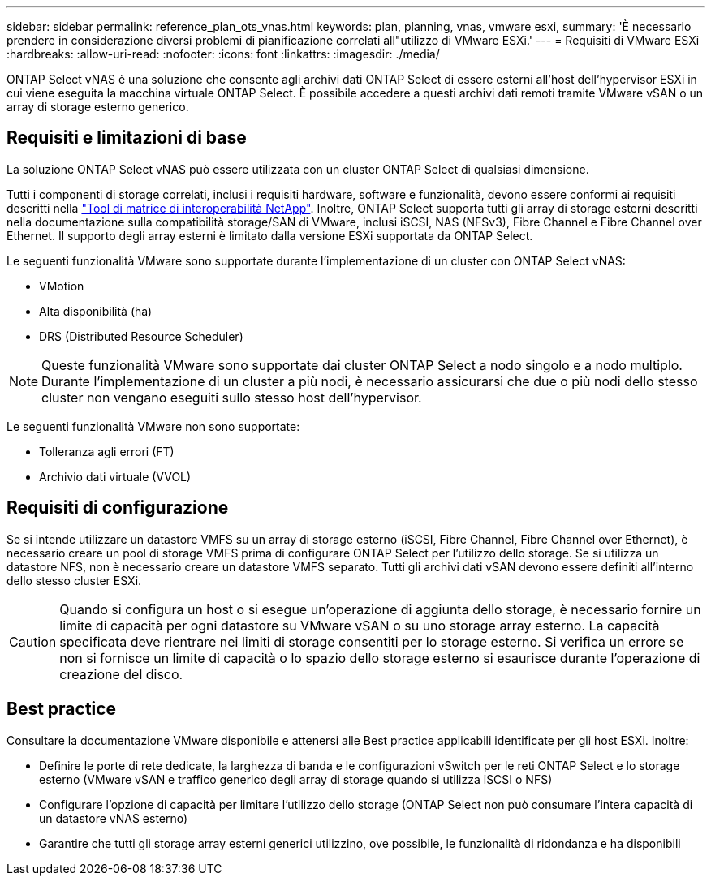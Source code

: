 ---
sidebar: sidebar 
permalink: reference_plan_ots_vnas.html 
keywords: plan, planning, vnas, vmware esxi, 
summary: 'È necessario prendere in considerazione diversi problemi di pianificazione correlati all"utilizzo di VMware ESXi.' 
---
= Requisiti di VMware ESXi
:hardbreaks:
:allow-uri-read: 
:nofooter: 
:icons: font
:linkattrs: 
:imagesdir: ./media/


[role="lead"]
ONTAP Select vNAS è una soluzione che consente agli archivi dati ONTAP Select di essere esterni all'host dell'hypervisor ESXi in cui viene eseguita la macchina virtuale ONTAP Select. È possibile accedere a questi archivi dati remoti tramite VMware vSAN o un array di storage esterno generico.



== Requisiti e limitazioni di base

La soluzione ONTAP Select vNAS può essere utilizzata con un cluster ONTAP Select di qualsiasi dimensione.

Tutti i componenti di storage correlati, inclusi i requisiti hardware, software e funzionalità, devono essere conformi ai requisiti descritti nella link:https://mysupport.netapp.com/matrix/["Tool di matrice di interoperabilità NetApp"^]. Inoltre, ONTAP Select supporta tutti gli array di storage esterni descritti nella documentazione sulla compatibilità storage/SAN di VMware, inclusi iSCSI, NAS (NFSv3), Fibre Channel e Fibre Channel over Ethernet. Il supporto degli array esterni è limitato dalla versione ESXi supportata da ONTAP Select.

Le seguenti funzionalità VMware sono supportate durante l'implementazione di un cluster con ONTAP Select vNAS:

* VMotion
* Alta disponibilità (ha)
* DRS (Distributed Resource Scheduler)



NOTE: Queste funzionalità VMware sono supportate dai cluster ONTAP Select a nodo singolo e a nodo multiplo. Durante l'implementazione di un cluster a più nodi, è necessario assicurarsi che due o più nodi dello stesso cluster non vengano eseguiti sullo stesso host dell'hypervisor.

Le seguenti funzionalità VMware non sono supportate:

* Tolleranza agli errori (FT)
* Archivio dati virtuale (VVOL)




== Requisiti di configurazione

Se si intende utilizzare un datastore VMFS su un array di storage esterno (iSCSI, Fibre Channel, Fibre Channel over Ethernet), è necessario creare un pool di storage VMFS prima di configurare ONTAP Select per l'utilizzo dello storage. Se si utilizza un datastore NFS, non è necessario creare un datastore VMFS separato. Tutti gli archivi dati vSAN devono essere definiti all'interno dello stesso cluster ESXi.


CAUTION: Quando si configura un host o si esegue un'operazione di aggiunta dello storage, è necessario fornire un limite di capacità per ogni datastore su VMware vSAN o su uno storage array esterno. La capacità specificata deve rientrare nei limiti di storage consentiti per lo storage esterno. Si verifica un errore se non si fornisce un limite di capacità o lo spazio dello storage esterno si esaurisce durante l'operazione di creazione del disco.



== Best practice

Consultare la documentazione VMware disponibile e attenersi alle Best practice applicabili identificate per gli host ESXi. Inoltre:

* Definire le porte di rete dedicate, la larghezza di banda e le configurazioni vSwitch per le reti ONTAP Select e lo storage esterno (VMware vSAN e traffico generico degli array di storage quando si utilizza iSCSI o NFS)
* Configurare l'opzione di capacità per limitare l'utilizzo dello storage (ONTAP Select non può consumare l'intera capacità di un datastore vNAS esterno)
* Garantire che tutti gli storage array esterni generici utilizzino, ove possibile, le funzionalità di ridondanza e ha disponibili

